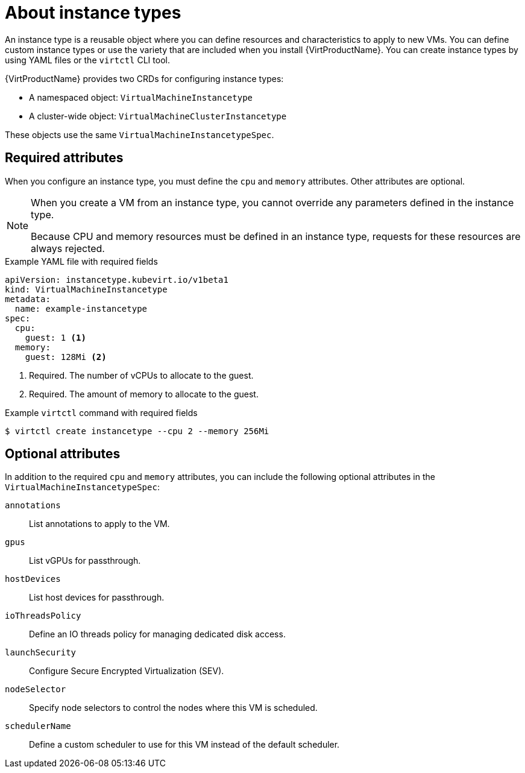 // Module included in the following assemblies:
//
// * virt/virtual_machines/creating_vms_rh/virt-creating-vms-from-instance-types.adoc

:_mod-docs-content-type: CONCEPT
[id="virt-about-instance-types_{context}"]
= About instance types

An instance type is a reusable object where you can define resources and characteristics to apply to new VMs. You can define custom instance types or use the variety that are included when you install {VirtProductName}. You can create instance types by using YAML files or the `virtctl` CLI tool.

{VirtProductName} provides two CRDs for configuring instance types: 

* A namespaced object: `VirtualMachineInstancetype`
* A cluster-wide object: `VirtualMachineClusterInstancetype`

These objects use the same `VirtualMachineInstancetypeSpec`.

[id="required-attributes_{context}"]
== Required attributes

When you configure an instance type, you must define the `cpu` and `memory` attributes. Other attributes are optional. 

[NOTE]
====
When you create a VM from an instance type, you cannot override any parameters defined in the instance type. 

Because CPU and memory resources must be defined in an instance type, requests for these resources are always rejected.
====

.Example YAML file with required fields
[source,yaml]
----
apiVersion: instancetype.kubevirt.io/v1beta1
kind: VirtualMachineInstancetype
metadata:
  name: example-instancetype
spec:
  cpu:
    guest: 1 <1>
  memory:
    guest: 128Mi <2>
----
<1> Required. The number of vCPUs to allocate to the guest.
<2> Required. The amount of memory to allocate to the guest.

.Example `virtctl` command with required fields
[source,terminal]
----
$ virtctl create instancetype --cpu 2 --memory 256Mi
----

[id="optional-attributes_{context}"]
== Optional attributes

In addition to the required `cpu` and `memory` attributes, you can include the following optional attributes in the `VirtualMachineInstancetypeSpec`:

[%collapsible]
--
`annotations`:: List annotations to apply to the VM.
`gpus`:: List vGPUs for passthrough.
`hostDevices`:: List host devices for passthrough.
`ioThreadsPolicy`:: Define an IO threads policy for managing dedicated disk access.
`launchSecurity`:: Configure Secure Encrypted Virtualization (SEV).
`nodeSelector`:: Specify node selectors to control the nodes where this VM is scheduled.
`schedulerName`:: Define a custom scheduler to use for this VM instead of the default scheduler.
--
